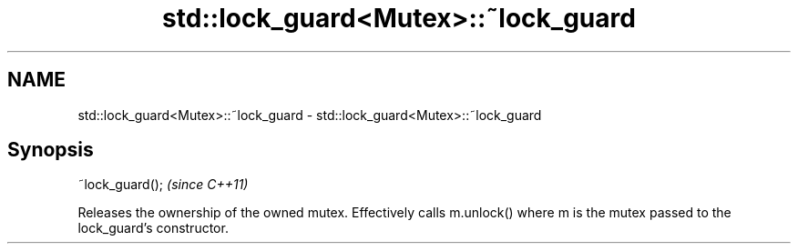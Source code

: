 .TH std::lock_guard<Mutex>::~lock_guard 3 "2020.03.24" "http://cppreference.com" "C++ Standard Libary"
.SH NAME
std::lock_guard<Mutex>::~lock_guard \- std::lock_guard<Mutex>::~lock_guard

.SH Synopsis

~lock_guard();  \fI(since C++11)\fP

Releases the ownership of the owned mutex.
Effectively calls m.unlock() where m is the mutex passed to the lock_guard's constructor.



